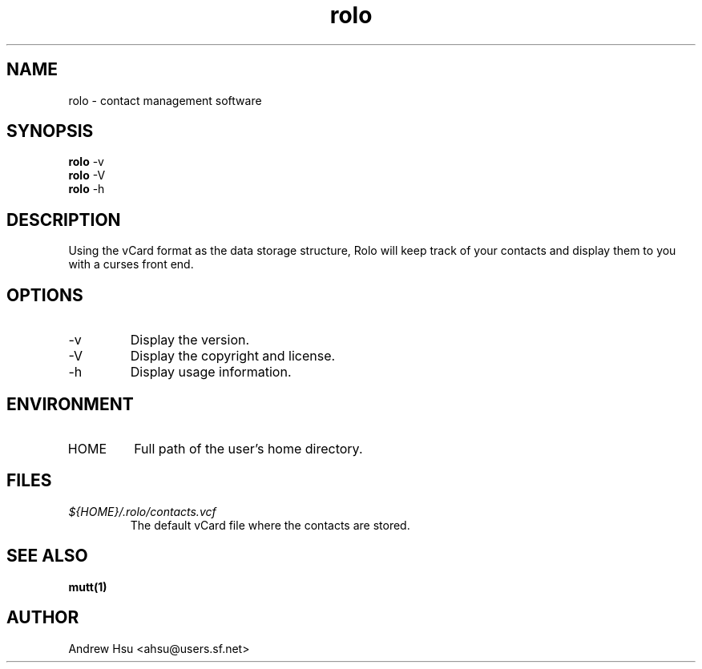.\" Process this file with
.\" groff -man -Tascii rolo.1
.\"
.\" $Id: rolo.1,v 1.1 2003/02/24 21:29:50 ahsu Exp $
.\"
.TH rolo 1
.SH NAME
rolo \- contact management software
.SH SYNOPSIS
.B rolo
-v
.br
.B rolo
-V
.br
.B rolo
-h
.SH DESCRIPTION
Using the vCard format as the data storage structure, Rolo will
keep track of your contacts and display them to you with a curses
front end.
.SH OPTIONS
.IP -v
Display the version.
.IP -V
Display the copyright and license.
.IP -h
Display usage information.
.SH ENVIRONMENT
.IP HOME
Full path of the user's home directory.
.SH FILES
.I ${HOME}/.rolo/contacts.vcf
.RS
The default vCard file where the contacts are stored.
.SH SEE ALSO
.BR mutt(1)
.SH AUTHOR
Andrew Hsu <ahsu@users.sf.net>
